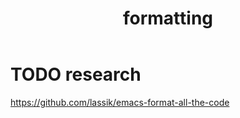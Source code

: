 :PROPERTIES:
:ID:       74802C2D-F22E-4461-9349-F1C7BF778901
:END:
#+title: formatting

* TODO  research
https://github.com/lassik/emacs-format-all-the-code
